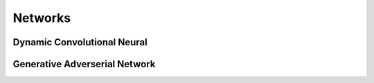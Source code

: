Networks
========

.. _dcn:

Dynamic Convolutional Neural
----------------------------


.. _gan:

Generative Adverserial Network
------------------------------
